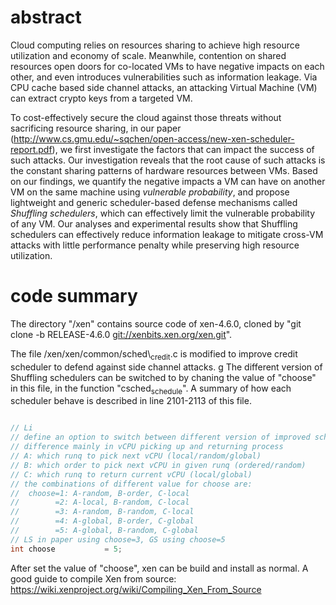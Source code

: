 * abstract

Cloud computing relies on resources sharing to achieve high resource utilization and economy of scale.
Meanwhile,
contention on shared resources open doors for co-located VMs to have negative impacts on each other,
and even introduces vulnerabilities such as information leakage.
Via CPU cache based side channel attacks,
an attacking Virtual Machine (VM) can extract crypto keys from a targeted VM.

To cost-effectively secure the cloud against those threats without sacrificing resource sharing,
in our paper 
(http://www.cs.gmu.edu/~sqchen/open-access/new-xen-scheduler-report.pdf),
we first investigate the factors that can impact the success of such attacks.
Our investigation reveals that
the root cause of such attacks is the constant sharing patterns of hardware resources between VMs.
Based on our findings,
we quantify the negative impacts a VM can have on another VM
on the same machine using /vulnerable probability/,
and propose lightweight and generic scheduler-based defense mechanisms called /Shuffling schedulers/,
which can effectively limit the vulnerable probability of any VM.
Our analyses and experimental results show that Shuffling schedulers
can effectively reduce information leakage to mitigate cross-VM attacks
with little performance penalty while preserving high resource utilization. 


* code summary

The directory "/xen" contains source code of xen-4.6.0, cloned by "git clone -b RELEASE-4.6.0 git://xenbits.xen.org/xen.git". 

The file /xen/xen/common/sched\_credit.c is modified to improve credit scheduler to defend against side channel attacks.
g
The different version of Shuffling schedulers can be switched to by chaning the value of "choose" in this file, in the function "csched_schedule".
A summary of how each scheduler behave is described in line 2101-2113 of this file.

#+BEGIN_SRC c

    // Li
    // define an option to switch between different version of improved scheduler
    // difference mainly in vCPU picking up and returning process
    // A: which runq to pick next vCPU (local/random/global)
    // B: which order to pick next vCPU in given runq (ordered/random)
    // C: which runq to return current vCPU (local/global)
    // the combinations of different value for choose are:
    //  choose=1: A-random, B-order, C-local
    //        =2: A-local, B-random, C-local
    //        =3: A-random, B-random, C-local
    //        =4: A-global, B-order, C-global
    //        =5: A-global, B-random, C-global
    // LS in paper using choose=3, GS using choose=5
    int choose           = 5;

#+END_SRC

After set the value of "choose", xen can be build and install as normal.
A good guide to compile Xen from source: https://wiki.xenproject.org/wiki/Compiling_Xen_From_Source
